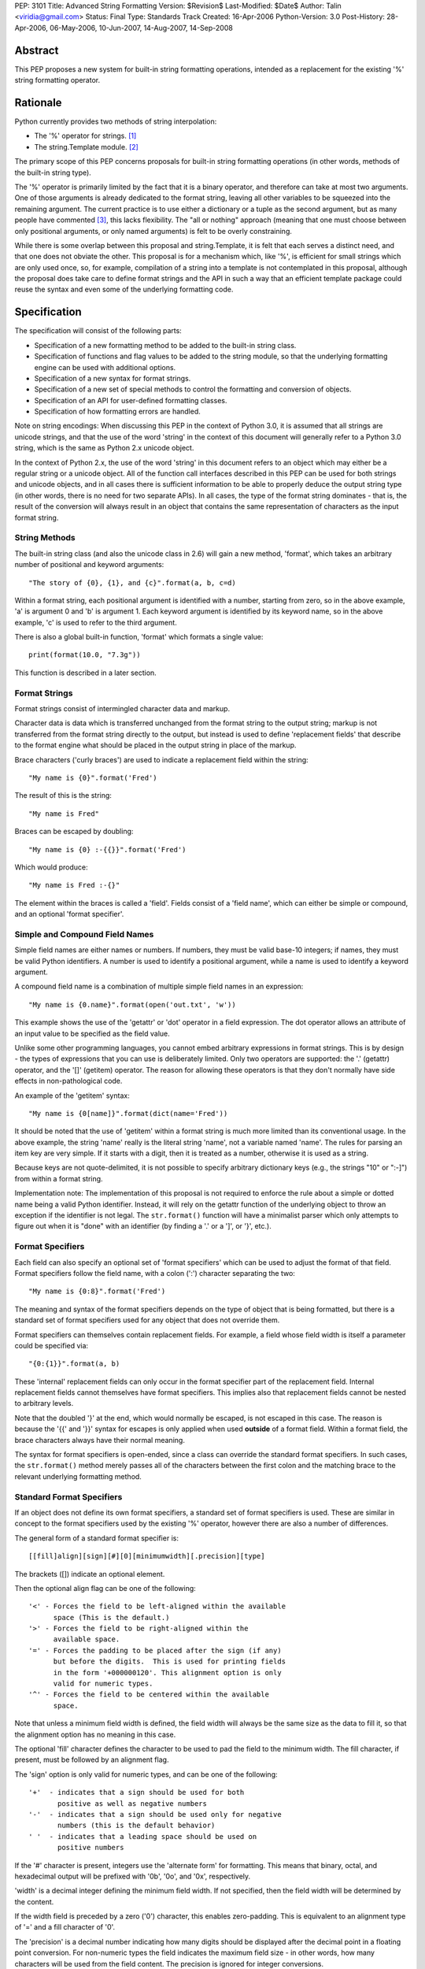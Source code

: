 PEP: 3101
Title: Advanced String Formatting
Version: $Revision$
Last-Modified: $Date$
Author: Talin <viridia@gmail.com>
Status: Final
Type: Standards Track
Created: 16-Apr-2006
Python-Version: 3.0
Post-History: 28-Apr-2006, 06-May-2006, 10-Jun-2007, 14-Aug-2007, 14-Sep-2008


Abstract
========

This PEP proposes a new system for built-in string formatting
operations, intended as a replacement for the existing '%' string
formatting operator.


Rationale
=========

Python currently provides two methods of string interpolation:

- The '%' operator for strings. [1]_

- The string.Template module. [2]_

The primary scope of this PEP concerns proposals for built-in
string formatting operations (in other words, methods of the
built-in string type).

The '%' operator is primarily limited by the fact that it is a
binary operator, and therefore can take at most two arguments.
One of those arguments is already dedicated to the format string,
leaving all other variables to be squeezed into the remaining
argument.  The current practice is to use either a dictionary or a
tuple as the second argument, but as many people have commented
[3]_, this lacks flexibility.  The "all or nothing" approach
(meaning that one must choose between only positional arguments,
or only named arguments) is felt to be overly constraining.

While there is some overlap between this proposal and
string.Template, it is felt that each serves a distinct need,
and that one does not obviate the other.  This proposal is for
a mechanism which, like '%', is efficient for small strings
which are only used once, so, for example, compilation of a
string into a template is not contemplated in this proposal,
although the proposal does take care to define format strings
and the API in such a way that an efficient template package
could reuse the syntax and even some of the underlying
formatting code.


Specification
=============

The specification will consist of the following parts:

- Specification of a new formatting method to be added to the
  built-in string class.

- Specification of functions and flag values to be added to
  the string module, so that the underlying formatting engine
  can be used with additional options.

- Specification of a new syntax for format strings.

- Specification of a new set of special methods to control the
  formatting and conversion of objects.

- Specification of an API for user-defined formatting classes.

- Specification of how formatting errors are handled.

Note on string encodings: When discussing this PEP in the context
of Python 3.0, it is assumed that all strings are unicode strings,
and that the use of the word 'string' in the context of this
document will generally refer to a Python 3.0 string, which is
the same as Python 2.x unicode object.

In the context of Python 2.x, the use of the word 'string' in this
document refers to an object which may either be a regular string
or a unicode object.  All of the function call interfaces
described in this PEP can be used for both strings and unicode
objects, and in all cases there is sufficient information
to be able to properly deduce the output string type (in
other words, there is no need for two separate APIs).
In all cases, the type of the format string dominates - that
is, the result of the conversion will always result in an object
that contains the same representation of characters as the
input format string.


String Methods
--------------

The built-in string class (and also the unicode class in 2.6) will
gain a new method, 'format', which takes an arbitrary number of
positional and keyword arguments::

    "The story of {0}, {1}, and {c}".format(a, b, c=d)

Within a format string, each positional argument is identified
with a number, starting from zero, so in the above example, 'a' is
argument 0 and 'b' is argument 1.  Each keyword argument is
identified by its keyword name, so in the above example, 'c' is
used to refer to the third argument.

There is also a global built-in function, 'format' which formats
a single value::

   print(format(10.0, "7.3g"))

This function is described in a later section.


Format Strings
--------------

Format strings consist of intermingled character data and markup.

Character data is data which is transferred unchanged from the
format string to the output string; markup is not transferred from
the format string directly to the output, but instead is used to
define 'replacement fields' that describe to the format engine
what should be placed in the output string in place of the markup.

Brace characters ('curly braces') are used to indicate a
replacement field within the string::

    "My name is {0}".format('Fred')

The result of this is the string::

    "My name is Fred"

Braces can be escaped by doubling::

    "My name is {0} :-{{}}".format('Fred')

Which would produce::

    "My name is Fred :-{}"

The element within the braces is called a 'field'.  Fields consist
of a 'field name', which can either be simple or compound, and an
optional 'format specifier'.


Simple and Compound Field Names
-------------------------------

Simple field names are either names or numbers.  If numbers, they
must be valid base-10 integers; if names, they must be valid
Python identifiers.  A number is used to identify a positional
argument, while a name is used to identify a keyword argument.

A compound field name is a combination of multiple simple field
names in an expression::

    "My name is {0.name}".format(open('out.txt', 'w'))

This example shows the use of the 'getattr' or 'dot' operator
in a field expression.  The dot operator allows an attribute of
an input value to be specified as the field value.

Unlike some other programming languages, you cannot embed arbitrary
expressions in format strings.  This is by design - the types of
expressions that you can use is deliberately limited.  Only two operators
are supported: the '.' (getattr) operator, and the '[]' (getitem)
operator.  The reason for allowing these operators is that they don't
normally have side effects in non-pathological code.

An example of the 'getitem' syntax::

    "My name is {0[name]}".format(dict(name='Fred'))

It should be noted that the use of 'getitem' within a format string
is much more limited than its conventional usage.  In the above example,
the string 'name' really is the literal string 'name', not a variable
named 'name'.  The rules for parsing an item key are very simple.
If it starts with a digit, then it is treated as a number, otherwise
it is used as a string.

Because keys are not quote-delimited, it is not possible to
specify arbitrary dictionary keys (e.g., the strings "10" or
":-]") from within a format string.

Implementation note: The implementation of this proposal is
not required to enforce the rule about a simple or dotted name
being a valid Python identifier.  Instead, it will rely on the
getattr function of the underlying object to throw an exception if
the identifier is not legal.  The ``str.format()`` function will have
a minimalist parser which only attempts to figure out when it is
"done" with an identifier (by finding a '.' or a ']', or '}',
etc.).


Format Specifiers
-----------------

Each field can also specify an optional set of 'format
specifiers' which can be used to adjust the format of that field.
Format specifiers follow the field name, with a colon (':')
character separating the two::

    "My name is {0:8}".format('Fred')

The meaning and syntax of the format specifiers depends on the
type of object that is being formatted, but there is a standard
set of format specifiers used for any object that does not
override them.

Format specifiers can themselves contain replacement fields.
For example, a field whose field width is itself a parameter
could be specified via::

    "{0:{1}}".format(a, b)

These 'internal' replacement fields can only occur in the format
specifier part of the replacement field.  Internal replacement fields
cannot themselves have format specifiers.  This implies also that
replacement fields cannot be nested to arbitrary levels.

Note that the doubled '}' at the end, which would normally be
escaped, is not escaped in this case.  The reason is because
the '{{' and '}}' syntax for escapes is only applied when used
**outside** of a format field.  Within a format field, the brace
characters always have their normal meaning.

The syntax for format specifiers is open-ended, since a class
can override the standard format specifiers.  In such cases,
the ``str.format()`` method merely passes all of the characters between
the first colon and the matching brace to the relevant underlying
formatting method.


Standard Format Specifiers
--------------------------

If an object does not define its own format specifiers, a standard
set of format specifiers is used.  These are similar in concept to
the format specifiers used by the existing '%' operator, however
there are also a number of differences.

The general form of a standard format specifier is::

    [[fill]align][sign][#][0][minimumwidth][.precision][type]

The brackets ([]) indicate an optional element.

Then the optional align flag can be one of the following::

    '<' - Forces the field to be left-aligned within the available
          space (This is the default.)
    '>' - Forces the field to be right-aligned within the
          available space.
    '=' - Forces the padding to be placed after the sign (if any)
          but before the digits.  This is used for printing fields
          in the form '+000000120'. This alignment option is only
          valid for numeric types.
    '^' - Forces the field to be centered within the available
          space.

Note that unless a minimum field width is defined, the field
width will always be the same size as the data to fill it, so
that the alignment option has no meaning in this case.

The optional 'fill' character defines the character to be used to
pad the field to the minimum width.  The fill character, if present,
must be followed by an alignment flag.

The 'sign' option is only valid for numeric types, and can be one
of the following::

    '+'  - indicates that a sign should be used for both
           positive as well as negative numbers
    '-'  - indicates that a sign should be used only for negative
           numbers (this is the default behavior)
    ' '  - indicates that a leading space should be used on
           positive numbers

If the '#' character is present, integers use the 'alternate form'
for formatting.  This means that binary, octal, and hexadecimal
output will be prefixed with '0b', '0o', and '0x', respectively.

'width' is a decimal integer defining the minimum field width.  If
not specified, then the field width will be determined by the
content.

If the width field is preceded by a zero ('0') character, this enables
zero-padding.  This is equivalent to an alignment type of '=' and a
fill character of '0'.

The 'precision' is a decimal number indicating how many digits
should be displayed after the decimal point in a floating point
conversion.  For non-numeric types the field indicates the maximum
field size - in other words, how many characters will be used from
the field content.  The precision is ignored for integer conversions.

Finally, the 'type' determines how the data should be presented.

The available integer presentation types are::

    'b' - Binary. Outputs the number in base 2.
    'c' - Character. Converts the integer to the corresponding
          Unicode character before printing.
    'd' - Decimal Integer. Outputs the number in base 10.
    'o' - Octal format. Outputs the number in base 8.
    'x' - Hex format. Outputs the number in base 16, using
          lower-case letters for the digits above 9.
    'X' - Hex format. Outputs the number in base 16, using
          upper-case letters for the digits above 9.
    'n' - Number. This is the same as 'd', except that it uses the
          current locale setting to insert the appropriate
          number separator characters.
    '' (None) - the same as 'd'

The available floating point presentation types are::

    'e' - Exponent notation. Prints the number in scientific
          notation using the letter 'e' to indicate the exponent.
    'E' - Exponent notation. Same as 'e' except it converts the
          number to uppercase.
    'f' - Fixed point. Displays the number as a fixed-point
          number.
    'F' - Fixed point. Same as 'f' except it converts the number
          to uppercase.
    'g' - General format. This prints the number as a fixed-point
          number, unless the number is too large, in which case
          it switches to 'e' exponent notation.
    'G' - General format. Same as 'g' except switches to 'E'
          if the number gets to large.
    'n' - Number. This is the same as 'g', except that it uses the
          current locale setting to insert the appropriate
          number separator characters.
    '%' - Percentage. Multiplies the number by 100 and displays
          in fixed ('f') format, followed by a percent sign.
    '' (None) - similar to 'g', except that it prints at least one
          digit after the decimal point.

Objects are able to define their own format specifiers to
replace the standard ones.  An example is the 'datetime' class,
whose format specifiers might look something like the
arguments to the ``strftime()`` function::

    "Today is: {0:%a %b %d %H:%M:%S %Y}".format(datetime.now())

For all built-in types, an empty format specification will produce
the equivalent of ``str(value)``.  It is recommended that objects
defining their own format specifiers follow this convention as
well.


Explicit Conversion Flag
------------------------

The explicit conversion flag is used to transform the format field value
before it is formatted.  This can be used to override the type-specific
formatting behavior, and format the value as if it were a more
generic type.  Currently, two explicit conversion flags are
recognized::

    !r - convert the value to a string using repr().
    !s - convert the value to a string using str().

These flags are placed before the format specifier::

    "{0!r:20}".format("Hello")

In the preceding example, the string "Hello" will be printed, with quotes,
in a field of at least 20 characters width.

A custom Formatter class can define additional conversion flags.
The built-in formatter will raise a ValueError if an invalid
conversion flag is specified.


Controlling Formatting on a Per-Type Basis
------------------------------------------

Each Python type can control formatting of its instances by defining
a ``__format__`` method.  The ``__format__`` method is responsible for
interpreting the format specifier, formatting the value, and
returning the resulting string.

The new, global built-in function 'format' simply calls this special
method, similar to how ``len()`` and ``str()`` simply call their respective
special methods::

    def format(value, format_spec):
        return value.__format__(format_spec)

It is safe to call this function with a value of "None" (because the
"None" value in Python is an object and can have methods.)

Several built-in types, including 'str', 'int', 'float', and 'object'
define ``__format__`` methods.  This means that if you derive from any of
those types, your class will know how to format itself.

The ``object.__format__`` method is the simplest: It simply converts the
object to a string, and then calls format again::

    class object:
        def __format__(self, format_spec):
            return format(str(self), format_spec)

The ``__format__`` methods for 'int' and 'float' will do numeric formatting
based on the format specifier.  In some cases, these formatting
operations may be delegated to other types.  So for example, in the case
where the 'int' formatter sees a format type of 'f' (meaning 'float')
it can simply cast the value to a float and call ``format()`` again.

Any class can override the ``__format__`` method to provide custom
formatting for that type::

    class AST:
        def __format__(self, format_spec):
            ...

Note for Python 2.x: The 'format_spec' argument will be either
a string object or a unicode object, depending on the type of the
original format string.  The ``__format__`` method should test the type
of the specifiers parameter to determine whether to return a string or
unicode object.  It is the responsibility of the ``__format__`` method
to return an object of the proper type.

Note that the 'explicit conversion' flag mentioned above is not passed
to the ``__format__`` method.  Rather, it is expected that the conversion
specified by the flag will be performed before calling ``__format__``.


User-Defined Formatting
-----------------------

There will be times when customizing the formatting of fields
on a per-type basis is not enough.  An example might be a
spreadsheet application, which displays hash marks '#' when a value
is too large to fit in the available space.

For more powerful and flexible formatting, access to the underlying
format engine can be obtained through the 'Formatter' class that
lives in the 'string' module.  This class takes additional options
which are not accessible via the normal str.format method.

An application can subclass the Formatter class to create its own
customized formatting behavior.

The PEP does not attempt to exactly specify all methods and
properties defined by the ``Formatter`` class; instead, those will be
defined and documented in the initial implementation.  However, this
PEP will specify the general requirements for the ``Formatter`` class,
which are listed below.

Although ``string.format()`` does not directly use the ``Formatter`` class
to do formatting, both use the same underlying implementation.  The
reason that ``string.format()`` does not use the ``Formatter`` class directly
is because "string" is a built-in type, which means that all of its
methods must be implemented in C, whereas ``Formatter`` is a Python
class.  ``Formatter`` provides an extensible wrapper around the same
C functions as are used by ``string.format()``.


Formatter Methods
-----------------

The ``Formatter`` class takes no initialization arguments::

    fmt = Formatter()

The public API methods of class ``Formatter`` are as follows::

    -- format(format_string, *args, **kwargs)
    -- vformat(format_string, args, kwargs)

'format' is the primary API method.  It takes a format template,
and an arbitrary set of positional and keyword arguments.
'format' is just a wrapper that calls 'vformat'.

'vformat' is the function that does the actual work of formatting.  It
is exposed as a separate function for cases where you want to pass in
a predefined dictionary of arguments, rather than unpacking and
repacking the dictionary as individual arguments using the ``*args`` and
``**kwds`` syntax.  'vformat' does the work of breaking up the format
template string into character data and replacement fields.  It calls
the 'get_positional' and 'get_index' methods as appropriate (described
below.)

``Formatter`` defines the following overridable methods::

    -- get_value(key, args, kwargs)
    -- check_unused_args(used_args, args, kwargs)
    -- format_field(value, format_spec)

'get_value' is used to retrieve a given field value.  The 'key' argument
will be either an integer or a string.  If it is an integer, it represents
the index of the positional argument in 'args'; If it is a string, then
it represents a named argument in 'kwargs'.

The 'args' parameter is set to the list of positional arguments to
'vformat', and the 'kwargs' parameter is set to the dictionary of
positional arguments.

For compound field names, these functions are only called for the
first component of the field name; subsequent components are handled
through normal attribute and indexing operations.

So for example, the field expression '0.name' would cause 'get_value'
to be called with a 'key' argument of 0.  The 'name' attribute will be
looked up after 'get_value' returns by calling the built-in 'getattr'
function.

If the index or keyword refers to an item that does not exist, then an
``IndexError/KeyError`` should be raised.

'check_unused_args' is used to implement checking for unused arguments
if desired.  The arguments to this function is the set of all argument
keys that were actually referred to in the format string (integers for
positional arguments, and strings for named arguments), and a reference
to the args and kwargs that was passed to vformat.  The set of unused
args can be calculated from these parameters.  'check_unused_args'
is assumed to throw an exception if the check fails.

'format_field' simply calls the global 'format' built-in.  The method
is provided so that subclasses can override it.

To get a better understanding of how these functions relate to each
other, here is pseudocode that explains the general operation of
vformat::

    def vformat(format_string, args, kwargs):

      # Output buffer and set of used args
      buffer = StringIO.StringIO()
      used_args = set()

      # Tokens are either format fields or literal strings
      for token in self.parse(format_string):
        if is_format_field(token):
          # Split the token into field value and format spec
          field_spec, _, format_spec = token.partition(":")

          # Check for explicit type conversion
          explicit, _, field_spec  = field_spec.rpartition("!")

          # 'first_part' is the part before the first '.' or '['
          # Assume that 'get_first_part' returns either an int or
          # a string, depending on the syntax.
          first_part = get_first_part(field_spec)
          value = self.get_value(first_part, args, kwargs)

          # Record the fact that we used this arg
          used_args.add(first_part)

          # Handle [subfield] or .subfield. Assume that 'components'
          # returns an iterator of the various subfields, not including
          # the first part.
          for comp in components(field_spec):
            value = resolve_subfield(value, comp)

          # Handle explicit type conversion
          if explicit == 'r':
            value = repr(value)
          elif explicit == 's':
            value = str(value)

          # Call the global 'format' function and write out the converted
          # value.
          buffer.write(self.format_field(value, format_spec))

        else:
          buffer.write(token)

      self.check_unused_args(used_args, args, kwargs)
      return buffer.getvalue()

Note that the actual algorithm of the Formatter class (which will be
implemented in C) may not be the one presented here.  (It's likely
that the actual implementation won't be a 'class' at all - rather,
vformat may just call a C function which accepts the other overridable
methods as arguments.)  The primary purpose of this code example is to
illustrate the order in which overridable methods are called.


Customizing Formatters
----------------------

This section describes some typical ways that Formatter objects
can be customized.

To support alternative format-string syntax, the 'vformat' method
can be overridden to alter the way format strings are parsed.

One common desire is to support a 'default' namespace, so that
you don't need to pass in keyword arguments to the ``format()``
method, but can instead use values in a pre-existing namespace.
This can easily be done by overriding ``get_value()`` as follows::

   class NamespaceFormatter(Formatter):
      def __init__(self, namespace={}):
          Formatter.__init__(self)
          self.namespace = namespace

      def get_value(self, key, args, kwds):
          if isinstance(key, str):
              try:
                  # Check explicitly passed arguments first
                  return kwds[key]
              except KeyError:
                  return self.namespace[key]
          else:
              Formatter.get_value(key, args, kwds)

One can use this to easily create a formatting function that allows
access to global variables, for example::

    fmt = NamespaceFormatter(globals())

    greeting = "hello"
    print(fmt.format("{greeting}, world!"))

A similar technique can be done with the ``locals()`` dictionary to
gain access to the locals dictionary.

It would also be possible to create a 'smart' namespace formatter
that could automatically access both locals and globals through
snooping of the calling stack.  Due to the need for compatibility
with the different versions of Python, such a capability will not
be included in the standard library, however it is anticipated
that someone will create and publish a recipe for doing this.

Another type of customization is to change the way that built-in
types are formatted by overriding the 'format_field' method.  (For
non-built-in types, you can simply define a ``__format__`` special
method on that type.)  So for example, you could override the
formatting of numbers to output scientific notation when needed.


Error handling
--------------

There are two classes of exceptions which can occur during formatting:
exceptions generated by the formatter code itself, and exceptions
generated by user code (such as a field object's 'getattr' function).

In general, exceptions generated by the formatter code itself are
of the "ValueError" variety -- there is an error in the actual "value"
of the format string.  (This is not always true; for example, the
``string.format()`` function might be passed a non-string as its first
parameter, which would result in a ``TypeError``.)

The text associated with these internally generated ``ValueError``
exceptions will indicate the location of the exception inside
the format string, as well as the nature of the exception.

For exceptions generated by user code, a trace record and
dummy frame will be added to the traceback stack to help
in determining the location in the string where the exception
occurred.  The inserted traceback will indicate that the
error occurred at::

    File "<format_string>;", line XX, in column_YY

where XX and YY represent the line and character position
information in the string, respectively.


Alternate Syntax
================

Naturally, one of the most contentious issues is the syntax of the
format strings, and in particular the markup conventions used to
indicate fields.

Rather than attempting to exhaustively list all of the various
proposals, I will cover the ones that are most widely used
already.

- Shell variable syntax: ``$name`` and ``$(name)`` (or in some variants,
  ``${name}``).  This is probably the oldest convention out there, and
  is used by Perl and many others.  When used without the braces,
  the length of the variable is determined by lexically scanning
  until an invalid character is found.

  This scheme is generally used in cases where interpolation is
  implicit - that is, in environments where any string can contain
  interpolation variables, and no special substitution function
  need be invoked.  In such cases, it is important to prevent the
  interpolation behavior from occurring accidentally, so the '$'
  (which is otherwise a relatively uncommonly-used character) is
  used to signal when the behavior should occur.

  It is the author's opinion, however, that in cases where the
  formatting is explicitly invoked, that less care needs to be
  taken to prevent accidental interpolation, in which case a
  lighter and less unwieldy syntax can be used.

- printf and its cousins ('%'), including variations that add a
  field index, so that fields can be interpolated out of order.

- Other bracket-only variations.  Various MUDs (Multi-User
  Dungeons) such as MUSH have used brackets (e.g. ``[name]``) to do
  string interpolation.  The Microsoft .Net libraries uses braces
  (``{}``), and a syntax which is very similar to the one in this
  proposal, although the syntax for format specifiers is quite
  different. [4]_

- Backquoting.  This method has the benefit of minimal syntactical
  clutter, however it lacks many of the benefits of a function
  call syntax (such as complex expression arguments, custom
  formatters, etc.).

- Other variations include Ruby's ``#{}``, PHP's ``{$name}``, and so
  on.

Some specific aspects of the syntax warrant additional comments:

1) Backslash character for escapes.  The original version of
this PEP used backslash rather than doubling to escape a bracket.
This worked because backslashes in Python string literals that
don't conform to a standard backslash sequence such as ``\n``
are left unmodified.  However, this caused a certain amount
of confusion, and led to potential situations of multiple
recursive escapes, i.e. ``\\\\{`` to place a literal backslash
in front of a bracket.

2) The use of the colon character (':') as a separator for
format specifiers.  This was chosen simply because that's
what .Net uses.


Alternate Feature Proposals
===========================

Restricting attribute access: An earlier version of the PEP
restricted the ability to access attributes beginning with a
leading underscore, for example "{0}._private".  However, this
is a useful ability to have when debugging, so the feature
was dropped.

Some developers suggested that the ability to do 'getattr' and
'getitem' access should be dropped entirely.  However, this
is in conflict with the needs of another set of developers who
strongly lobbied for the ability to pass in a large dict as a
single argument (without flattening it into individual keyword
arguments using the ``**kwargs`` syntax) and then have the format
string refer to dict entries individually.

There has also been suggestions to expand the set of expressions
that are allowed in a format string.  However, this was seen
to go against the spirit of TOOWTDI, since the same effect can
be achieved in most cases by executing the same expression on
the parameter before it's passed in to the formatting function.
For cases where the format string is being use to do arbitrary
formatting in a data-rich environment, it's recommended to use
a template engine specialized for this purpose, such as
Genshi [5]_ or Cheetah [6]_.

Many other features were considered and rejected because they
could easily be achieved by subclassing ``Formatter`` instead of
building the feature into the base implementation.  This includes
alternate syntax, comments in format strings, and many others.


Security Considerations
=======================

Historically, string formatting has been a common source of
security holes in web-based applications, particularly if the
string formatting system allows arbitrary expressions to be
embedded in format strings.

The best way to use string formatting in a way that does not
create potential security holes is to never use format strings
that come from an untrusted source.

Barring that, the next best approach is to ensure that string
formatting has no side effects.  Because of the open nature of
Python, it is impossible to guarantee that any non-trivial
operation has this property.  What this PEP does is limit the
types of expressions in format strings to those in which visible
side effects are both rare and strongly discouraged by the
culture of Python developers.  So for example, attribute access
is allowed because it would be considered pathological to write
code where the mere access of an attribute has visible side
effects (whether the code has **invisible** side effects - such
as creating a cache entry for faster lookup - is irrelevant.)


Sample Implementation
=====================

An implementation of an earlier version of this PEP was created by
Patrick Maupin and Eric V. Smith, and can be found in the pep3101
sandbox at:

   http://svn.python.org/view/sandbox/trunk/pep3101/


Backwards Compatibility
=======================

Backwards compatibility can be maintained by leaving the existing
mechanisms in place.  The new system does not collide with any of
the method names of the existing string formatting techniques, so
both systems can co-exist until it comes time to deprecate the
older system.


References
==========

.. [1] Python Library Reference - String formatting operations
       http://docs.python.org/library/stdtypes.html#string-formatting-operations

.. [2] Python Library References - Template strings
       http://docs.python.org/library/string.html#string.Template

.. [3] [Python-3000] String formatting operations in python 3k
       https://mail.python.org/pipermail/python-3000/2006-April/000285.html

.. [4] Composite Formatting - [.Net Framework Developer's Guide]
       http://msdn.microsoft.com/library/en-us/cpguide/html/cpconcompositeformatting.asp?frame=true

.. [5] Genshi templating engine.
       http://genshi.edgewall.org/

.. [6] Cheetah - The Python-Powered Template Engine.
       http://www.cheetahtemplate.org/


Copyright
=========

This document has been placed in the public domain.
